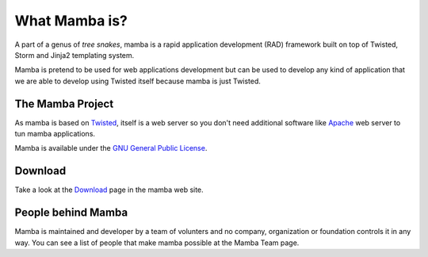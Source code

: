 .. _what_mamba_is:

What Mamba is?
==============

A part of a genus of *tree snakes*, mamba is a rapid application development (RAD) framework built on top of Twisted, Storm and Jinja2 templating system.

Mamba is pretend to be used for web applications development but can be used to develop any kind of application that we are able to develop using Twisted itself because mamba is just Twisted.

The Mamba Project
-----------------

As mamba is based on `Twisted <http://www.twistedmatrix.com>`_, itself is a web server so you don't need additional software like `Apache <http://www.apache.org/>`_ web server to tun mamba applications.

Mamba is available under the `GNU General Public License <http://www.gnu.org/copyleft/gpl.html>`_.

Download
--------

Take a look at the `Download <http://www.pymamba.com/download>`_ page in the mamba web site.

People behind Mamba
-------------------

Mamba is maintained and developer by a team of volunters and no company, organization or foundation controls it in any way.  You can see a list of people that make mamba possible at the Mamba Team page.